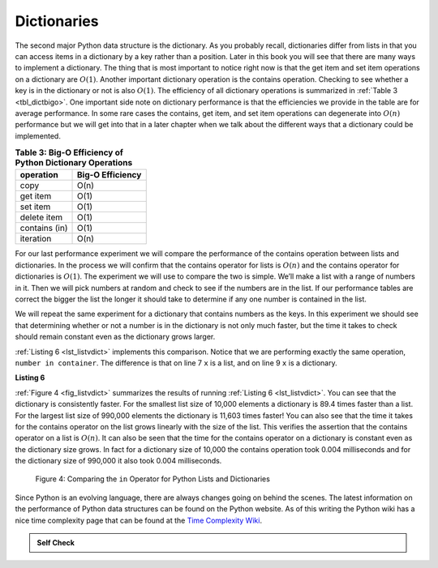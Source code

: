 ..  Copyright (C)  Brad Miller, David Ranum
    This work is licensed under the Creative Commons Attribution-NonCommercial-ShareAlike 4.0 International License. To view a copy of this license, visit http://creativecommons.org/licenses/by-nc-sa/4.0/.


Dictionaries
~~~~~~~~~~~~



The second major Python data structure is the dictionary. As you
probably recall, dictionaries differ from lists in that you can access
items in a dictionary by a key rather than a position. Later in this
book you will see that there are many ways to implement a dictionary.
The thing that is most important to notice right now is that the get
item and set item operations on a dictionary are :math:`O(1)`. Another
important dictionary operation is the contains operation. Checking to
see whether a key is in the dictionary or not is also :math:`O(1)`.
The efficiency of all dictionary operations is summarized in
:ref:`Table 3 <tbl_dictbigo>`. One important side note on dictionary performance
is that the efficiencies we provide in the table are for average
performance. In some rare cases the contains, get item, and set item
operations can degenerate into :math:`O(n)` performance but we will
get into that in a later chapter when we talk about the different ways
that a dictionary could be implemented.

.. _tbl_dictbigo:

.. table:: **Table 3: Big-O Efficiency of Python Dictionary Operations**

    ================== ==================
             operation   Big-O Efficiency
    ================== ==================
                  copy               O(n)
              get item               O(1)
              set item               O(1)
           delete item               O(1)
         contains (in)               O(1)
             iteration               O(n)
    ================== ==================



For our last performance experiment we will compare the performance of
the contains operation between lists and dictionaries. In the process we
will confirm that the contains operator for lists is :math:`O(n)` and
the contains operator for dictionaries is :math:`O(1)`. The experiment
we will use to compare the two is simple. We’ll make a list with a range
of numbers in it. Then we will pick numbers at random and check to see
if the numbers are in the list. If our performance tables are correct
the bigger the list the longer it should take to determine if any one
number is contained in the list.

We will repeat the same experiment for a dictionary that contains
numbers as the keys. In this experiment we should see that determining
whether or not a number is in the dictionary is not only much faster,
but the time it takes to check should remain constant even as the
dictionary grows larger.

:ref:`Listing 6 <lst_listvdict>` implements this comparison. Notice that we are
performing exactly the same operation, ``number in container``. The
difference is that on line 7 ``x`` is a list, and on line 9 ``x`` is a
dictionary.

.. _lst_listvdict:

**Listing 6**


.. sourcecode:: python
    :linenos:

    import timeit
    import random

    for i in range(10000,1000001,20000):
        t = timeit.Timer("random.randrange(%d) in x"%i,
                         "from __main__ import random,x")
        x = list(range(i))
        lst_time = t.timeit(number=1000)
        x = {j:None for j in range(i)}
        d_time = t.timeit(number=1000)
        print("%d,%10.3f,%10.3f" % (i, lst_time, d_time))




:ref:`Figure 4 <fig_listvdict>` summarizes the results of running
:ref:`Listing 6 <lst_listvdict>`. You can see that the dictionary is consistently
faster. For the smallest list size of 10,000 elements a dictionary is
89.4 times faster than a list. For the largest list size of 990,000
elements the dictionary is 11,603 times faster! You can also see that
the time it takes for the contains operator on the list grows linearly
with the size of the list. This verifies the assertion that the contains
operator on a list is :math:`O(n)`. It can also be seen that the time
for the contains operator on a dictionary is constant even as the
dictionary size grows. In fact for a dictionary size of 10,000 the
contains operation took 0.004 milliseconds and for the dictionary size
of 990,000 it also took 0.004 milliseconds.

.. _fig_listvdict:

.. figure:: Figures/listvdict.png

    Figure 4: Comparing the ``in`` Operator for Python Lists and Dictionaries

Since Python is an evolving language, there are always changes going on
behind the scenes. The latest information on the performance of Python
data structures can be found on the Python website. As of this writing
the Python wiki has a nice time complexity page that can be found at the
`Time Complexity Wiki <http://wiki.python.org/moin/TimeComplexity>`_.



.. admonition:: Self Check

    .. mchoice:: mcpyperform
       :answer_a: list.pop(0)
       :answer_b: list.pop()
       :answer_c: list.append()
       :answer_d: list[10]
       :answer_e: all of the above are O(1)
       :correct: a
       :feedback_a: When you remove the first element of a list, all the other elements of the list must be shifted forward.
       :feedback_b: Removing an element from the end of the list is a constant operation.
       :feedback_c: Appending to the end of the list is a constant operation
       :feedback_d: Indexing a list is a constant operation
       :feedback_e: There is one operation that requires all other list elements to be moved.

       Which of the list operations shown below is not O(1)?

    .. mchoice:: mcpydictperf
      :answer_a: 'x' in mydict
      :answer_b: del mydict['x']
      :answer_c: mydict['x'] == 10
      :answer_d: mydict['x'] = mydict['x'] + 1
      :answer_e: all of the above are O(1)
      :correct: e
      :feedback_a: in is a constant operation for a dictionary because you do not have to iterate but there is a better answer.
      :feedback_b: deleting an element from a dictionary is a constant operation but there is a better answer.
      :feedback_c: Assignment to a dictionary key is constant but there is a better answer.
      :feedback_d: Re-assignment to a dictionary key is constant but there is a better answer.
      :feedback_e: The only dictionary operations that are not O(1) are those that require iteration.

      Which of the dictionary operations shown below is O(1)?

.. youtube:: zKq8iVEX6gU
    :divid: pythonopsperf
    :height: 315
    :width: 560
    :align: left
